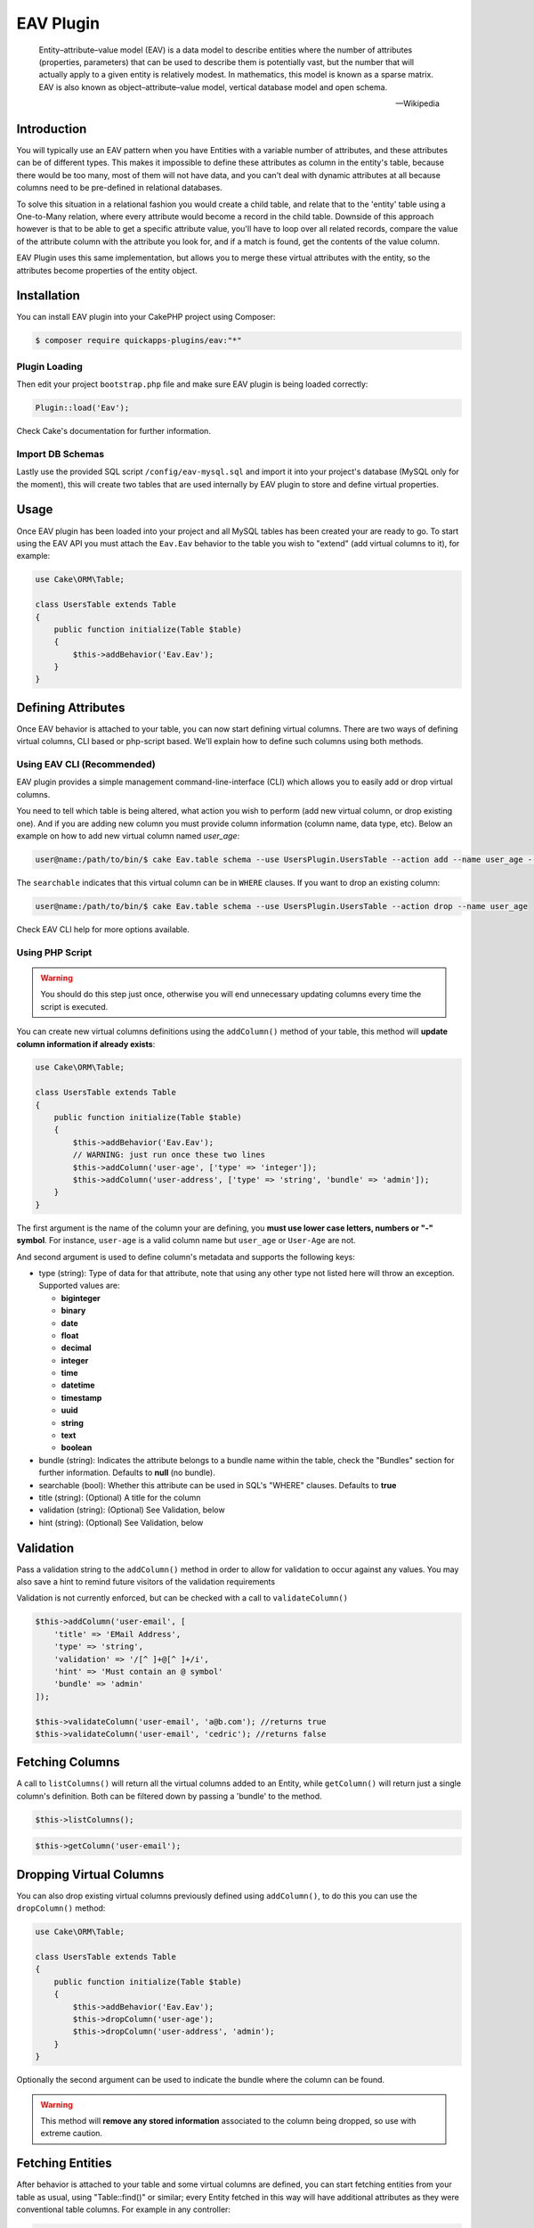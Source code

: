 EAV Plugin
##########

    Entity–attribute–value model (EAV) is a data model to describe entities where
    the number of attributes (properties, parameters) that can be used to describe
    them is potentially vast, but the number that will actually apply to a given
    entity is relatively modest. In mathematics, this model is known as a sparse
    matrix. EAV is also known as object–attribute–value model, vertical database
    model and open schema.

    -- Wikipedia


Introduction
------------

You will typically use an EAV pattern when you have Entities with a variable number
of attributes, and these attributes can be of different types. This makes it
impossible to define these attributes as column in the entity's table, because there
would be too many, most of them will not have data, and you can't deal with dynamic
attributes at all because columns need to be pre-defined in relational databases.

To solve this situation in a relational fashion you would create a child table, and
relate that to the 'entity' table using a One-to-Many relation, where every
attribute would become a record in the child table. Downside of this approach
however is that to be able to get a specific attribute value, you'll have to loop
over all related records, compare the value of the attribute column with the
attribute you look for, and if a match is found, get the contents of the value
column.

EAV Plugin uses this same implementation, but allows you to merge these virtual
attributes with the entity, so the attributes become properties of the entity
object.


Installation
------------

You can install EAV plugin into your CakePHP project using Composer:

.. code:: bash

    $ composer require quickapps-plugins/eav:"*"

Plugin Loading
^^^^^^^^^^^^^^

Then edit your project ``bootstrap.php`` file and make sure EAV plugin is being
loaded correctly:

.. code:: php

    Plugin::load('Eav');

Check Cake's documentation for further information.

Import DB Schemas
^^^^^^^^^^^^^^^^^

Lastly use the provided SQL script ``/config/eav-mysql.sql`` and import it into your
project's database (MySQL only for the moment), this will create two tables that are
used internally by EAV plugin to store and define virtual properties.


Usage
-----

Once EAV plugin has been loaded into your project and all MySQL tables has been
created your are ready to go. To start using the EAV API you must attach the
``Eav.Eav`` behavior to the table you wish to "extend" (add virtual columns to it),
for example:

.. code:: php

    use Cake\ORM\Table;

    class UsersTable extends Table
    {
        public function initialize(Table $table)
        {
            $this->addBehavior('Eav.Eav');
        }
    }

Defining Attributes
-------------------

Once EAV behavior is attached to your table, you can now start defining virtual
columns. There are two ways of defining virtual columns, CLI based or php-script
based. We'll explain how to define such columns using both methods.


Using EAV CLI (Recommended)
^^^^^^^^^^^^^^^^^^^^^^^^^^^

EAV plugin provides a simple management command-line-interface (CLI) which allows
you to easily add or drop virtual columns.

You need to tell which table is being altered, what action you wish to perform (add
new virtual column, or drop existing one). And if you are adding new column you must
provide column information (column name, data type, etc). Below an example on how to
add new virtual column named `user_age`:

.. code:: bash

    user@name:/path/to/bin/$ cake Eav.table schema --use UsersPlugin.UsersTable --action add --name user_age --type integer --searchable


The ``searchable`` indicates that this virtual column can be in ``WHERE`` clauses.
If you want to drop an existing column:

.. code:: bash

    user@name:/path/to/bin/$ cake Eav.table schema --use UsersPlugin.UsersTable --action drop --name user_age


Check EAV CLI help for more options available.


Using PHP Script
^^^^^^^^^^^^^^^^

.. warning::

    You should do this step just once, otherwise you will end unnecessary updating
    columns every time the script is executed.

You can create new virtual columns definitions using the ``addColumn()`` method of
your table, this method will **update column information if already exists**:

.. code:: php

    use Cake\ORM\Table;

    class UsersTable extends Table
    {
        public function initialize(Table $table)
        {
            $this->addBehavior('Eav.Eav');
            // WARNING: just run once these two lines
            $this->addColumn('user-age', ['type' => 'integer']);
            $this->addColumn('user-address', ['type' => 'string', 'bundle' => 'admin']);
        }
    }

The first argument is the name of the column your are defining, you **must use lower
case letters, numbers or "-" symbol**. For instance, ``user-age`` is a valid column
name but ``user_age`` or ``User-Age`` are not.

And second argument is used to define column's metadata and supports the following
keys:

- type (string): Type of data for that attribute, note that using any other type not
  listed here will throw an exception. Supported values are:

  - **biginteger**
  - **binary**
  - **date**
  - **float**
  - **decimal**
  - **integer**
  - **time**
  - **datetime**
  - **timestamp**
  - **uuid**
  - **string**
  - **text**
  - **boolean**

- bundle (string): Indicates the attribute belongs to a bundle name within the
  table, check the "Bundles" section for further information. Defaults to **null**
  (no bundle).

- searchable (bool): Whether this attribute can be used in SQL's "WHERE" clauses.
  Defaults to **true**

- title (string): (Optional) A title for the column

- validation (string): (Optional) See Validation, below

- hint (string): (Optional) See Validation, below

Validation
----------

Pass a validation string to the ``addColumn()`` method in order to allow for validation
to occur against any values. You may also save a hint to remind future visitors of
the validation requirements

Validation is not currently enforced, but can be checked with a call to ``validateColumn()``

.. code:: php

    $this->addColumn('user-email', [
        'title' => 'EMail Address',
        'type' => 'string', 
        'validation' => '/[^ ]+@[^ ]+/i',
        'hint' => 'Must contain an @ symbol'
        'bundle' => 'admin'
    ]);

    $this->validateColumn('user-email', 'a@b.com'); //returns true
    $this->validateColumn('user-email', 'cedric'); //returns false

Fetching Columns
----------------

A call to ``listColumns()`` will return all the virtual columns added to an Entity, while 
``getColumn()`` will return just a single column's definition. Both can be filtered down by
passing a 'bundle' to the method.

.. code:: php

    $this->listColumns();

.. returns::

    ['user-email' => [
        'id' => 1,
        'bundle' => 'admin',
        'name' => 'user-email',
        'title' => 'EMail Address',
        'validation' => '/[^ ]+@[^ ]+/i',
        'hint' => 'must contain an @ symbol',
        'type' => 'string',
        'searchable ' => true,
        'extra ' => '',
    ]];    

.. code:: php

    $this->getColumn('user-email');

.. returns::

    [
        'id' => 1,
        'bundle' => 'admin',
        'name' => 'user-email',
        'title' => 'EMail Address',
        'validation' => '/[^ ]+@[^ ]+/i',
        'hint' => 'must contain an @ symbol',
        'type' => 'string',
        'searchable ' => true,
        'extra ' => ''
    ];


Dropping Virtual Columns
------------------------

You can also drop existing virtual columns previously defined using ``addColumn()``,
to do this you can use the ``dropColumn()`` method:

.. code:: php

    use Cake\ORM\Table;

    class UsersTable extends Table
    {
        public function initialize(Table $table)
        {
            $this->addBehavior('Eav.Eav');
            $this->dropColumn('user-age');
            $this->dropColumn('user-address', 'admin');
        }
    }

Optionally the second argument can be used to indicate the bundle where the column
can be found.

.. warning::

    This method will **remove any stored information** associated to the column
    being dropped, so use with extreme caution.


Fetching Entities
-----------------

After behavior is attached to your table and some virtual columns are defined, you
can start fetching entities from your table as usual, using "Table::find()" or
similar; every Entity fetched in this way will have additional attributes as they
were conventional table columns. For example in any controller:

.. code:: php

    $user = $this->Users->get(1);
    debug($user)

    [
        // ...
        'properties' => [
            'id' => 1, // real table column
            'name' => 'John', // real table column
            'user-age' => 15 // EAV attribute
            'user-phone' => '+34 256 896 200' // EAV attribute
        ]
    ]

You can use your EAV attributes as usual; you can apply validation rules, use them
in your **WHERE** clauses, create form inputs, save entities, etc:

.. code:: php

    $adults = $this->Users
        ->find()
        ->where(['Users.user-age >' => 18])
        ->all();

.. note::

    EAV API has some limitation, for instance you cannot use virtual attributes in
    ORDER BY clauses, GROUP BY, HAVING or any aggregation function.


Bundles
-------

Bundles are sub-sets of attributes within the same table. For example, we could have
"articles pages", "plain pages", etc; all of them are Page entities but they might
have different attributes depending to which bundle they belongs to:

.. code:: php

    $this->addColumn('article-body', ['type' => 'text', 'bundle' => 'article']);
    $this->addColumn('page-body', ['type' => 'text', 'bundle' => 'page']);

We have defined two different columns for two different bundles, ``article`` and
``page``, now we can find Page Entities and fetch attributes only of certain
``bundle``:

.. code:: php

    $firstArticle = $this->Pages
        ->find('all', ['bundle' => 'article'])
        ->limit(1)
        ->first();

    $firstPage = $this->Pages
        ->find('all', ['bundle' => 'page'])
        ->limit(1)
        ->first();

    debug($firstArticle);
    // Produces:
    [
        // ...
        'properties' => [
            'id' => 1,
            'article-body' => 'Lorem ipsum dolor sit amet ...',
        ]
    ]

    debug($firstPage);
    // Produces:
    [
        // ...
        'properties' => [
            'id' => 5,
            'page-body' => 'Nulla consequat massa quis enim. Donec pede.',
        ]
    ]

If no ``bundle`` option is given when retrieving entities EAV behavior will fetch
all attributes regardless of the bundle they belong to:

.. code:: php

    $firstPage = $this->Pages
        ->find()
        ->limit(1)
        ->first();

    debug($firstPage);
    // Produces:
    [
        // ...
        'properties' => [
            'id' => 5,
            'article-body' => 'Lorem ipsum dolor sit amet ...',
            'page-body' => null
        ]
    ]


.. warning::

    Please be aware that using the ``bundle`` option you are telling EAV behavior to
    fetch only attributes within that bundle, this may produce ``column not found``
    SQL errors when using incorrectly::

        $this->Pages
            ->find('all', ['bundle' => 'page'])
            ->where(['article-body LIKE' => '%massa quis enim%'])
            ->limit(1)
            ->first();

    As ``article-body`` attribute exists only on ``article`` bundle you will get an
    SQL error as described before.


EAV Cache
---------

In some cases when fetching to many entities per query EAV may become slow, as for
every entity being fetched EAV plugin needs to retrieve all virtual columns related
to that entity, that is, for every **collection of entities** an additional
``SELECT`` query is performed. In order to improve this, EAV allows to cache virtual
values of every entity as a serialized structure under a real column of your
entities. To do so, you must indicate the name of the column where EAV values will
be cached using the ``cache`` option, for example:

Cache all virtual values under the ``eav_cache`` column:

.. code:: php

    $this->addBehavior('Eav.Eav', ['cache' => 'eav_cache']);

Cache custom sets of virtual values under different columns:

.. code:: php

    $this->addBehavior('Eav.Eav', [
        'cache' => [
            'contact_info' => ['user-name', 'user-address'],
            'eav_all' => '*',
        ],
    ]);


Accesing cached values
^^^^^^^^^^^^^^^^^^^^^^

After cache has been enabled, you can access cached EAV values as follow:

.. code:: php

    // controller
    use App\AppController;

    class UsersController extends AppController
    {
        public function index()
        {
            // load the model and fetch ALL USERS AT ONCE.
            $this->loadModel('Users');
            $users = $this->Users->find('all', ['eav' => true])
            $this->set('users', $users);
        }
    }

    // view
    foreach ($users as $user) {
        // physical column `name`
        $name = $user->get('name');

        // virtual columns read from cache, read as follow:
        // $user->get(<cache_column_name>)->get(<virtual_column_name>);
        $age = $user->get('eav_cache')->get('user-age');

        echo sprintf('%s is %s years old', $name, $age);
    }

Limitations
^^^^^^^^^^^

Caches are automatically updated after every entity update. However, cache may
become out of sync under certain circumstances. In some cases, you will be able to
see cached values for virtual columns that was previously removed/modified if the
entity has not been updated/synced yet.

Updating EAV-cache of every entity after virtual columns are changed is a really
expensive task, that is why EAV plugin **will not** perform this task automatically.

To summarize, you must be aware of the following cases:

- After dropping a virtual column.
- After adding new virtual columns.
- After virtual column's definition is changed (type of value, etc).

.. note::

    You can use the ``updateEavCache()`` method of your table to update EAV cache
    for a single entity:

    .. code:: php

        $this->loadModel('Users');
        $user = $this->Users->get($id),
        $this->Users->updateEavCache($entity);
